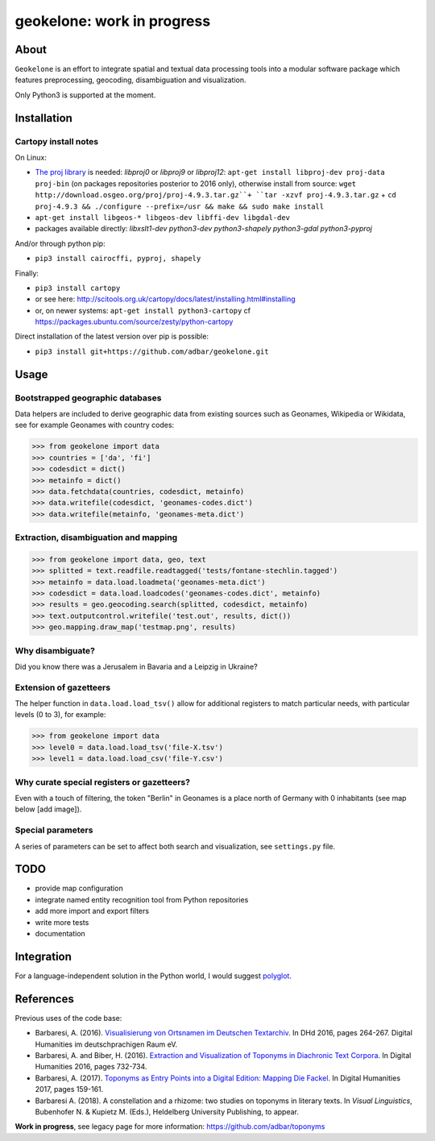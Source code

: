 geokelone: work in progress
==============================================


.. image:: https://img.shields.io/travis/adbar/geokelone.svg
    :target: https://travis-ci.org/adbar/geokelone


About
-----

``Geokelone`` is an effort to integrate spatial and textual data processing tools into a modular software package which features preprocessing, geocoding, disambiguation and visualization.

Only Python3 is supported at the moment.


Installation
------------

Cartopy install notes
~~~~~~~~~~~~~~~~~~~~~

On Linux:

-  `The proj library <https://github.com/OSGeo/proj.4/>`_ is needed: *libproj0* or *libproj9* or *libproj12*: ``apt-get install libproj-dev proj-data proj-bin`` (on packages repositories posterior to 2016 only), otherwise install from source: ``wget http://download.osgeo.org/proj/proj-4.9.3.tar.gz``+ ``tar -xzvf proj-4.9.3.tar.gz`` + ``cd proj-4.9.3 && ./configure --prefix=/usr && make && sudo make install``
-  ``apt-get install libgeos-* libgeos-dev libffi-dev libgdal-dev``
-  packages available directly: *libxslt1-dev python3-dev python3-shapely python3-gdal python3-pyproj*

And/or through python pip:

-  ``pip3 install cairocffi, pyproj, shapely``

Finally:

-  ``pip3 install cartopy``
-  or see here: `<http://scitools.org.uk/cartopy/docs/latest/installing.html#installing>`_
-  or, on newer systems: ``apt-get install python3-cartopy`` cf `<https://packages.ubuntu.com/source/zesty/python-cartopy>`_

Direct installation of the latest version over pip is possible:

-  ``pip3 install git+https://github.com/adbar/geokelone.git``


Usage
-----

Bootstrapped geographic databases
~~~~~~~~~~~~~~~~~~~~~~~~~~~~~~~~~

Data helpers are included to derive geographic data from existing sources such as Geonames, Wikipedia or Wikidata, see for example Geonames with country codes:

.. code-block:: python

    >>> from geokelone import data
    >>> countries = ['da', 'fi']
    >>> codesdict = dict()
    >>> metainfo = dict()
    >>> data.fetchdata(countries, codesdict, metainfo)
    >>> data.writefile(codesdict, 'geonames-codes.dict')
    >>> data.writefile(metainfo, 'geonames-meta.dict')


Extraction, disambiguation and mapping
~~~~~~~~~~~~~~~~~~~~~~~~~~~~~~~~~~~~~~

.. code-block:: python

    >>> from geokelone import data, geo, text
    >>> splitted = text.readfile.readtagged('tests/fontane-stechlin.tagged')
    >>> metainfo = data.load.loadmeta('geonames-meta.dict')
    >>> codesdict = data.load.loadcodes('geonames-codes.dict', metainfo)
    >>> results = geo.geocoding.search(splitted, codesdict, metainfo)
    >>> text.outputcontrol.writefile('test.out', results, dict())
    >>> geo.mapping.draw_map('testmap.png', results)


Why disambiguate?
~~~~~~~~~~~~~~~~~

Did you know there was a Jerusalem in Bavaria and a Leipzig in Ukraine?


Extension of gazetteers
~~~~~~~~~~~~~~~~~~~~~~~

The helper function in ``data.load.load_tsv()`` allow for additional registers to match particular needs, with particular levels (0 to 3), for example:

.. code-block:: python

    >>> from geokelone import data
    >>> level0 = data.load.load_tsv('file-X.tsv')
    >>> level1 = data.load.load_csv('file-Y.csv')


Why curate special registers or gazetteers?
~~~~~~~~~~~~~~~~~~~~~~~~~~~~~~~~~~~~~~~~~~~

Even with a touch of filtering, the token "Berlin" in Geonames is a place north of Germany with 0 inhabitants (see map below [add image]).


Special parameters
~~~~~~~~~~~~~~~~~~

A series of parameters can be set to affect both search and visualization, see ``settings.py`` file.



TODO
----

- provide map configuration
- integrate named entity recognition tool from Python repositories
- add more import and export filters
- write more tests
- documentation



Integration
-----------

For a language-independent solution in the Python world, I would suggest `polyglot <https://github.com/aboSamoor/polyglot>`_.



References
----------

Previous uses of the code base:

- Barbaresi, A. (2016). `Visualisierung von Ortsnamen im Deutschen Textarchiv <https://halshs.archives-ouvertes.fr/halshs-01287931/document>`_. In DHd 2016, pages 264-267. Digital Humanities im deutschprachigen Raum eV.
- Barbaresi, A. and Biber, H. (2016). `Extraction and Visualization of Toponyms in Diachronic Text Corpora <https://hal.archives-ouvertes.fr/hal-01348696/document>`_. In Digital Humanities 2016, pages 732-734.
- Barbaresi, A. (2017). `Toponyms as Entry Points into a Digital Edition: Mapping Die Fackel <https://dh2017.adho.org/abstracts/209/209.pdf>`_. In Digital Humanities 2017, pages 159-161.
- Barbaresi A. (2018). A constellation and a rhizome: two studies on toponyms in literary texts. In *Visual Linguistics*, Bubenhofer N. & Kupietz M. (Eds.), Heldelberg University Publishing, to appear.

**Work in progress**, see legacy page for more information: `<https://github.com/adbar/toponyms>`_
